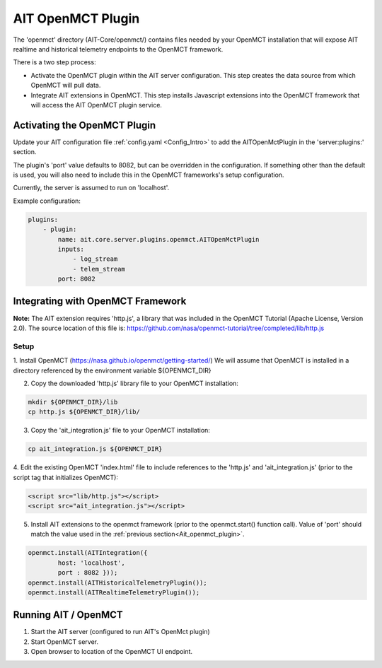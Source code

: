 AIT OpenMCT Plugin
========================

The 'openmct' directory (AIT-Core/openmct/) contains files needed by your
OpenMCT installation that will expose AIT realtime and historical telemetry
endpoints to the OpenMCT framework.

There is a two step process:

* Activate the OpenMCT plugin within the AIT server configuration.  This step creates the data source from which OpenMCT will pull data.

* Integrate AIT extensions in OpenMCT.  This step installs Javascript extensions into the OpenMCT framework that will access the AIT OpenMCT plugin service.


.. _Ait_openmct_plugin:

Activating the OpenMCT Plugin
-----------------------------

Update your AIT configuration file :ref:`config.yaml <Config_Intro>` to add the AITOpenMctPlugin in the 'server:plugins:' section.

.. _Ait_openmct_port:
The plugin's 'port' value defaults to 8082, but can be overridden in the configuration.  If something other than the default is used, you will also need to include this in
the OpenMCT frameworks's setup configuration.

Currently, the server is assumed to run on 'localhost'.

.. _Plugin_config:

Example configuration:

.. code-block:: none

    plugins:
        - plugin:
            name: ait.core.server.plugins.openmct.AITOpenMctPlugin
            inputs:
                - log_stream
                - telem_stream
            port: 8082



Integrating with OpenMCT Framework
----------------------------------

**Note:**
The AIT extension requires 'http.js', a library that was included in the OpenMCT Tutorial (Apache License, Version 2.0).
The source location of this file is: https://github.com/nasa/openmct-tutorial/tree/completed/lib/http.js

Setup
^^^^^

1. Install OpenMCT (https://nasa.github.io/openmct/getting-started/)
We will assume that OpenMCT is installed in a directory referenced
by the environment variable ${OPENMCT_DIR}


2. Copy the downloaded 'http.js' library file to your OpenMCT installation:

.. code-block:: none

    mkdir ${OPENMCT_DIR}/lib
    cp http.js ${OPENMCT_DIR}/lib/


3. Copy the 'ait_integration.js' file to your OpenMCT installation:

.. code-block:: none

    cp ait_integration.js ${OPENMCT_DIR}


4. Edit the existing OpenMCT 'index.html' file to include references to the 'http.js' and 'ait_integration.js' (prior
to the script tag that initializes OpenMCT):

.. code-block:: none

        <script src="lib/http.js"></script>
        <script src="ait_integration.js"></script>


5. Install AIT extensions to the openmct framework (prior to the openmct.start() function call).  Value of 'port' should match the value used in the :ref:`previous section<Ait_openmct_plugin>`.

.. code-block:: none

        openmct.install(AITIntegration({
                host: 'localhost',
                port : 8082 }));
        openmct.install(AITHistoricalTelemetryPlugin());
        openmct.install(AITRealtimeTelemetryPlugin());




Running AIT / OpenMCT
---------------------

1) Start the AIT server (configured to run AIT's OpenMct plugin)
2) Start OpenMCT server.
3) Open browser to location of the OpenMCT UI endpoint.

